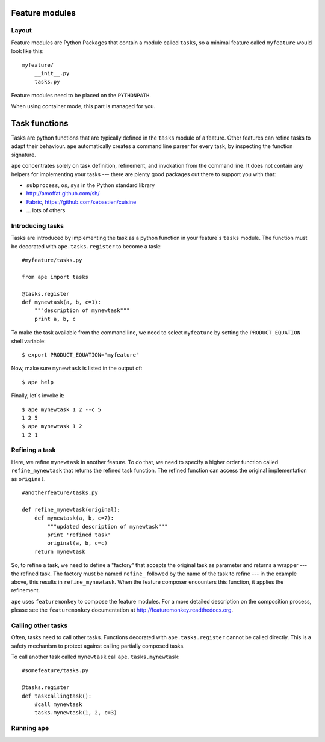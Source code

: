 .. _feature-modules:

Feature modules
====================

Layout
-------------

Feature modules are Python Packages that contain a module called ``tasks``, so a minimal feature called ``myfeature`` would look like this::

    myfeature/
        __init__.py
        tasks.py

Feature modules need to be placed on the ``PYTHONPATH``.

When using container mode, this part is managed for you.

.. _task-functions:

Task functions
=====================

Tasks are python functions that are typically defined in the ``tasks`` module of a feature.
Other features can refine tasks to adapt their behaviour.
``ape`` automatically creates a command line parser for every task, by inspecting the function signature.

``ape`` concentrates solely on task definition, refinement, and invokation from the command line.
It does not contain any helpers for implementing your tasks ---
there are plenty good packages out there to support you with that:

- ``subprocess``, ``os``, ``sys`` in the Python standard library
- http://amoffat.github.com/sh/
- `Fabric <http://fabfile.org>`_, https://github.com/sebastien/cuisine
- ... lots of others

Introducing tasks
-----------------------

Tasks are introduced by implementing the task as a python function in your
feature`s ``tasks`` module. The function must be decorated with ``ape.tasks.register`` to become a task::

    #myfeature/tasks.py

    from ape import tasks

    @tasks.register
    def mynewtask(a, b, c=1):
        """description of mynewtask"""
        print a, b, c


To make the task available from the command line, we need to select ``myfeature`` by setting the ``PRODUCT_EQUATION``
shell variable::

    $ export PRODUCT_EQUATION="myfeature"


Now, make sure ``mynewtask`` is listed in the output of::

    $ ape help

Finally, let`s invoke it::

    $ ape mynewtask 1 2 --c 5
    1 2 5
    $ ape mynewtask 1 2
    1 2 1

Refining a task
--------------------

Here, we refine ``mynewtask`` in another feature.
To do that, we need to specify a higher order function called ``refine_mynewtask`` that returns the refined task function.
The refined function can access the original implementation as ``original``.

::

    #anotherfeature/tasks.py

    def refine_mynewtask(original):
        def mynewtask(a, b, c=7):
            """updated description of mynewtask"""
            print 'refined task'
            original(a, b, c=c)
        return mynewtask


So, to refine a task, we need to define a "factory" that accepts the original task
as parameter and returns a wrapper ---the refined task.
The factory must be named ``refine_`` followed by the name of the task to refine --- in the example above, this results in ``refine_mynewtask``.
When the feature composer encounters this function, it applies the refinement.

``ape`` uses ``featuremonkey`` to compose the feature modules.
For a more detailed description on the composition process, please see the ``featuremonkey`` documentation at http://featuremonkey.readthedocs.org\ .

.. note:

    Tasks can be refined by multiple features. Then, the composition order ---the order in which the wrappers are applied--- may matter!

Calling other tasks
--------------------

Often, tasks need to call other tasks. Functions decorated with ``ape.tasks.register`` cannot be called directly.
This is a safety mechanism to protect against calling partially composed tasks.

To call another task called ``mynewtask`` call ``ape.tasks.mynewtask``::


    #somefeature/tasks.py

    @tasks.register
    def taskcallingtask():
        #call mynewtask
        tasks.mynewtask(1, 2, c=3)


Running ape
----------------


